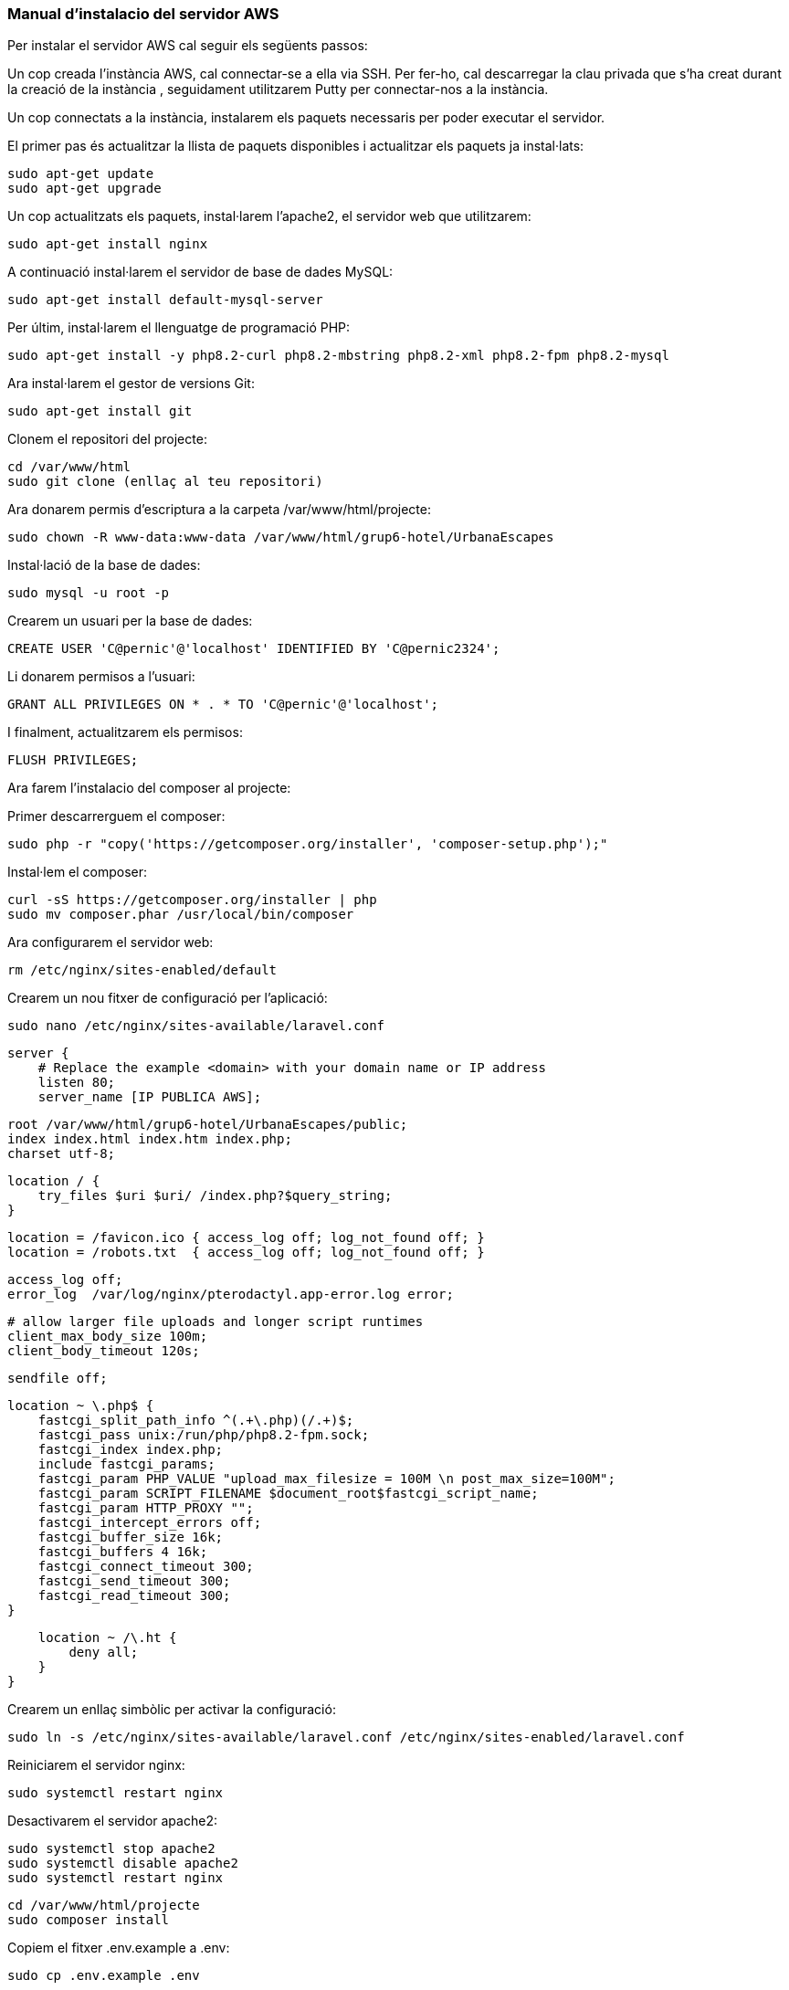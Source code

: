 === Manual d'instalacio del servidor AWS

Per instalar el servidor AWS cal seguir els següents passos:

Un cop creada l'instància AWS, cal connectar-se a ella via SSH. Per fer-ho, cal descarregar la clau privada que s'ha creat durant la creació de la instància , seguidament utilitzarem Putty per connectar-nos a la instància.

Un cop connectats a la instància, instalarem els paquets necessaris per poder executar el servidor.

El primer pas és actualitzar la llista de paquets disponibles i actualitzar els paquets ja instal·lats:

[source,bash]
sudo apt-get update
sudo apt-get upgrade

Un cop actualitzats els paquets, instal·larem l'apache2, el servidor web que utilitzarem:

[source,bash]
sudo apt-get install nginx

A continuació instal·larem el servidor de base de dades MySQL:

[source,bash]
sudo apt-get install default-mysql-server

Per últim, instal·larem el llenguatge de programació PHP:

[source,bash]
sudo apt-get install -y php8.2-curl php8.2-mbstring php8.2-xml php8.2-fpm php8.2-mysql

Ara instal·larem el gestor de versions Git:

[source,bash]
sudo apt-get install git

Clonem el repositori del projecte:

[source,bash]
cd /var/www/html
sudo git clone (enllaç al teu repositori)

Ara donarem permis d'escriptura a la carpeta /var/www/html/projecte:

[source,bash]
sudo chown -R www-data:www-data /var/www/html/grup6-hotel/UrbanaEscapes


Instal·lació de la base de dades:

[source,bash]
sudo mysql -u root -p

Crearem un usuari per la base de dades:

[source,bash]
CREATE USER 'C@pernic'@'localhost' IDENTIFIED BY 'C@pernic2324';

Li donarem permisos a l'usuari:

[source,bash]
GRANT ALL PRIVILEGES ON * . * TO 'C@pernic'@'localhost';

I finalment, actualitzarem els permisos:

[source,bash]
FLUSH PRIVILEGES;

Ara farem l'instalacio del composer al projecte:

Primer descarrerguem el composer:

[source,bash]
sudo php -r "copy('https://getcomposer.org/installer', 'composer-setup.php');"

Instal·lem el composer:

[source,bash]
curl -sS https://getcomposer.org/installer | php
sudo mv composer.phar /usr/local/bin/composer

Ara configurarem el servidor web:

[source,bash]
rm /etc/nginx/sites-enabled/default

Crearem un nou fitxer de configuració per l'aplicació:

[source,bash]
sudo nano /etc/nginx/sites-available/laravel.conf

[source,bash]
server {
    # Replace the example <domain> with your domain name or IP address
    listen 80;
    server_name [IP PUBLICA AWS];

    root /var/www/html/grup6-hotel/UrbanaEscapes/public;
    index index.html index.htm index.php;
    charset utf-8;

    location / {
        try_files $uri $uri/ /index.php?$query_string;
    }

    location = /favicon.ico { access_log off; log_not_found off; }
    location = /robots.txt  { access_log off; log_not_found off; }

    access_log off;
    error_log  /var/log/nginx/pterodactyl.app-error.log error;

    # allow larger file uploads and longer script runtimes
    client_max_body_size 100m;
    client_body_timeout 120s;

    sendfile off;

    location ~ \.php$ {
        fastcgi_split_path_info ^(.+\.php)(/.+)$;
        fastcgi_pass unix:/run/php/php8.2-fpm.sock;
        fastcgi_index index.php;
        include fastcgi_params;
        fastcgi_param PHP_VALUE "upload_max_filesize = 100M \n post_max_size=100M";
        fastcgi_param SCRIPT_FILENAME $document_root$fastcgi_script_name;
        fastcgi_param HTTP_PROXY "";
        fastcgi_intercept_errors off;
        fastcgi_buffer_size 16k;
        fastcgi_buffers 4 16k;
        fastcgi_connect_timeout 300;
        fastcgi_send_timeout 300;
        fastcgi_read_timeout 300;
    }

    location ~ /\.ht {
        deny all;
    }
}

Crearem un enllaç simbòlic per activar la configuració:

[source,bash]
sudo ln -s /etc/nginx/sites-available/laravel.conf /etc/nginx/sites-enabled/laravel.conf

Reiniciarem el servidor nginx:

[source,bash]
sudo systemctl restart nginx

Desactivarem el servidor apache2:

[source,bash]
sudo systemctl stop apache2
sudo systemctl disable apache2
sudo systemctl restart nginx

[source,bash]
cd /var/www/html/projecte
sudo composer install

Copiem el fitxer .env.example a .env:

[source,bash]
sudo cp .env.example .env

Generem la clau de l'aplicació:

[source,bash]
sudo php artisan key:generate
sudo php artisan config:cache
sudo php artisan route:cache
sudo php artisan view:cache
sudo php artisan event:cache
sudo php artisan optimize

Abans de fer les migracions de la base de dades, caldrà configurar la base de dades. per fer-ho editarem el fitxer .env:

[source,bash]
sudo nano .env

I actualitzarem les següents línies:

[source,bash]
APP_DEBUG=false
DB_CONNECTION=mysql
DB_HOST=127.0.0.1
DB_PORT=3306
DB_DATABASE=urbanaescapes
DB_USERNAME=C@pernic
DB_PASSWORD=C@pernic2324


Finalment, farem les migracions de la base de dades:

[source,bash]
sudo php artisan migrate

I ja tindrem el servidor instal·lat i configurat correctament.


